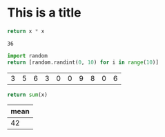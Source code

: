 * This is a title

#+NAME: square
#+BEGIN_SRC python :var x=0
  return x * x
#+END_SRC

#+call: square(6)

#+RESULTS:
: 36

#+name: tbl-example-data
#+BEGIN_SRC python
  import random
  return [random.randint(0, 10) for i in range(10)]
#+END_SRC

#+RESULTS: tbl-example-data
| 3 | 5 | 6 | 3 | 0 | 0 | 9 | 8 | 0 | 6 |

#+name: sum
#+BEGIN_SRC python :var x=""
  return sum(x)
#+END_SRC

#+tblname: summaries
| mean |
|------|
|   42 |
#+TBLFM: $1='(org-sbe "sum" (x "tbl-example-data"))
